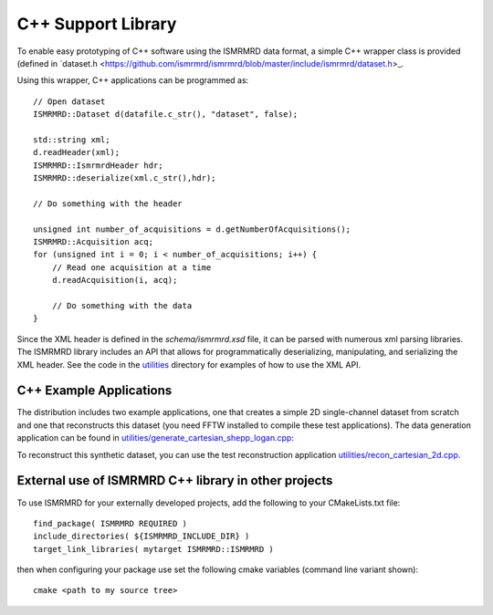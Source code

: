 C++ Support Library
####################

To enable easy prototyping of C++ software using the ISMRMRD data format, a simple C++ wrapper class is provided (defined in `dataset.h <https://github.com/ismrmrd/ismrmrd/blob/master/include/ismrmrd/dataset.h>_.

Using this wrapper, C++ applications can be programmed as::

    // Open dataset
    ISMRMRD::Dataset d(datafile.c_str(), "dataset", false);

    std::string xml;
    d.readHeader(xml);
    ISMRMRD::IsmrmrdHeader hdr;
    ISMRMRD::deserialize(xml.c_str(),hdr);

    // Do something with the header

    unsigned int number_of_acquisitions = d.getNumberOfAcquisitions();
    ISMRMRD::Acquisition acq;
    for (unsigned int i = 0; i < number_of_acquisitions; i++) {
        // Read one acquisition at a time
        d.readAcquisition(i, acq);

        // Do something with the data
    }

Since the XML header is defined in the `schema/ismrmrd.xsd` file, it can be
parsed with numerous xml parsing libraries. The ISMRMRD library includes an API
that allows for programmatically deserializing, manipulating, and serializing the
XML header. See the code in the `utilities <https://github.com/ismrmrd/ismrmrd/blob/master/utilities/>`_ directory for examples of how to use the XML API.

C++ Example Applications
************************

The distribution includes two example applications, one that creates a simple 2D single-channel dataset from scratch and one that reconstructs this dataset (you need FFTW installed to compile these test applications). The data generation application can be found in `utilities/generate_cartesian_shepp_logan.cpp <https://github.com/ismrmrd/ismrmrd/blob/master/utilities/generate_cartesian_shepp_logan.cpp>`_:

To reconstruct this synthetic dataset, you can use the test reconstruction application `utilities/recon_cartesian_2d.cpp <https://github.com/ismrmrd/ismrmrd/blob/master/utilities/recon_cartesian_2d.cpp>`_.


External use of ISMRMRD C++ library in other projects
******************************************************

To use ISMRMRD for your externally developed projects, add the following to your CMakeLists.txt file::

  find_package( ISMRMRD REQUIRED )
  include_directories( ${ISMRMRD_INCLUDE_DIR} )
  target_link_libraries( mytarget ISMRMRD::ISMRMRD )

then when configuring your package use set the following cmake variables (command line variant shown)::

  cmake <path to my source tree>
